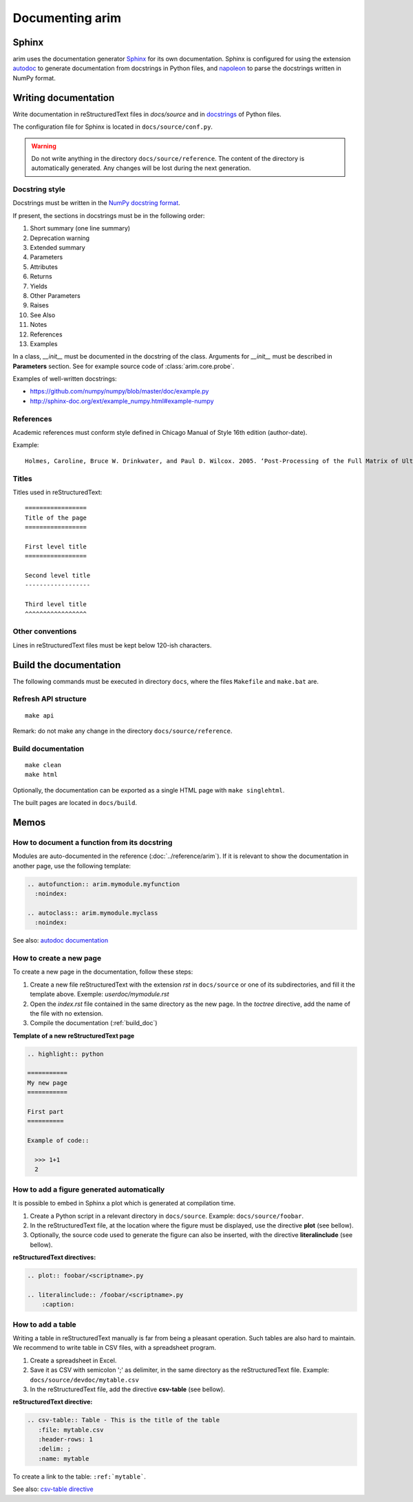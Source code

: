 .. |source_doc_dir| replace:: ``docs/source``
.. |build_doc_dir| replace:: ``docs/build``
.. |rst| replace:: reStructuredText

=================
Documenting arim
=================

Sphinx
======

arim uses the documentation generator Sphinx_ for its own documentation. Sphinx is configured for using the
extension autodoc_ to generate documentation from docstrings in Python files, and napoleon_ to parse the docstrings
written in NumPy format.

.. _Sphinx: http://sphinx-doc.org/
.. _napoleon: http://sphinx-doc.org/ext/napoleon.html
.. _autodoc: http://sphinx-doc.org/ext/autodoc.html


Writing documentation
======================

Write documentation in |rst| files in `docs/source` and in `docstrings <https://en.wikipedia.org/wiki/Docstring#Python>`_
of Python files.

The configuration file for Sphinx is located in ``docs/source/conf.py``.

.. warning::

  Do not write anything in the directory ``docs/source/reference``. The content of the directory
  is automatically generated. Any changes will be lost during the next generation.


Docstring style
---------------

Docstrings must be written in the `NumPy docstring format`_.

.. _NumPy docstring format: https://github.com/numpy/numpy/blob/master/doc/HOWTO_DOCUMENT.rst.txt

If present, the sections in docstrings must be in the following order:

#) Short summary (one line summary)
#) Deprecation warning
#) Extended summary
#) Parameters
#) Attributes
#) Returns
#) Yields
#) Other Parameters
#) Raises
#) See Also
#) Notes
#) References
#) Examples

In a class, `__init__` must be documented in the docstring of the class. Arguments for `__init__`
must be described in **Parameters** section. See for example source code of :class:`arim.core.probe`.

Examples of well-written docstrings:

* https://github.com/numpy/numpy/blob/master/doc/example.py
* http://sphinx-doc.org/ext/example_numpy.html#example-numpy

References
----------

Academic references must conform style defined in Chicago Manual of Style 16th edition (author-date).

Example:

::

  Holmes, Caroline, Bruce W. Drinkwater, and Paul D. Wilcox. 2005. ‘Post-Processing of the Full Matrix of Ultrasonic Transmit–receive Array Data for Non-Destructive Evaluation’. NDT & E International 38 (8): 701–11. doi:10.1016/j.ndteint.2005.04.002.

Titles
------

Titles used in reStructuredText::

    =================
    Title of the page
    =================

    First level title
    =================

    Second level title
    ------------------

    Third level title
    ^^^^^^^^^^^^^^^^^

Other conventions
-----------------

Lines in |rst| files must be kept below 120-ish characters.


.. _build_doc:

Build the documentation
=======================

The following commands must be executed in directory ``docs``, where the files ``Makefile`` and ``make.bat`` are.

Refresh API structure
---------------------

::

    make api


Remark: do not make any change in the directory ``docs/source/reference``.


Build documentation
-------------------

:: 

  make clean
  make html


Optionally, the documentation can be exported as a single HTML page with ``make singlehtml``.

The built pages are located in |build_doc_dir|.

.. _howto_doc:

Memos
=====

.. seealso::

  - `reST memo <http://rest-sphinx-memo.readthedocs.org/en/latest/ReST.html>`_
  - `Sphinx memo <http://rest-sphinx-memo.readthedocs.org/en/latest/Sphinx.html>`_


How to document a function from its docstring
---------------------------------------------

Modules are auto-documented in the reference (:doc:`../reference/arim`). If it is relevant to show the documentation in
another page, use the following template:

.. code-block:: ReST

  .. autofunction:: arim.mymodule.myfunction
    :noindex:

  .. autoclass:: arim.mymodule.myclass
    :noindex:


See also: `autodoc documentation <http://sphinx-doc.org/ext/autodoc.html#directive-autofunction>`_

How to create a new page
------------------------

To create a new page in the documentation, follow these steps:

#. Create a new file |rst| with the extension *rst* in |source_doc_dir| or one of its subdirectories, and
   fill it the template above. Exemple: *userdoc/mymodule.rst*
#. Open the *index.rst* file contained in the same directory as the new page. In the *toctree* directive,
   add the name of the file with no extension.
#. Compile the documentation (:ref:`build_doc`)

**Template of a new reStructuredText page**

.. code-block:: rest

  .. highlight:: python

  ===========
  My new page
  ===========

  First part
  ==========

  Example of code::

    >>> 1+1
    2


How to add a figure generated automatically
-------------------------------------------

It is possible to embed in Sphinx a plot which is generated at compilation time.

#. Create a Python script in a relevant directory in |source_doc_dir|. Example: ``docs/source/foobar``.
#. In the |rst| file, at the location where the figure must be displayed, use the directive
   **plot** (see bellow).
#. Optionally, the source code used to generate the figure can also be inserted, with the directive
   **literalinclude** (see bellow).

**reStructuredText directives:**

.. code-block:: ReST

    .. plot:: foobar/<scriptname>.py

    .. literalinclude:: /foobar/<scriptname>.py
        :caption:

How to add a table
------------------

Writing a table in reStructuredText manually is far from being a pleasant operation. Such tables are
also hard to maintain. We recommend to write table in CSV files, with a spreadsheet program.

#. Create a spreadsheet in Excel.
#. Save it as CSV with semicolon ';' as delimiter, in the same directory as the reStructuredText
   file. Example: ``docs/source/devdoc/mytable.csv``
#. In the reStructuredText file, add the directive **csv-table** (see bellow).

**reStructuredText directive:**

.. code-block:: ReST

    .. csv-table:: Table - This is the title of the table
       :file: mytable.csv
       :header-rows: 1
       :delim: ;
       :name: mytable

To create a link to the table: ``:ref:`mytable```.

See also: `csv-table directive <http://docutils.sourceforge.net/docs/ref/rst/directives.html#csv-table>`_
